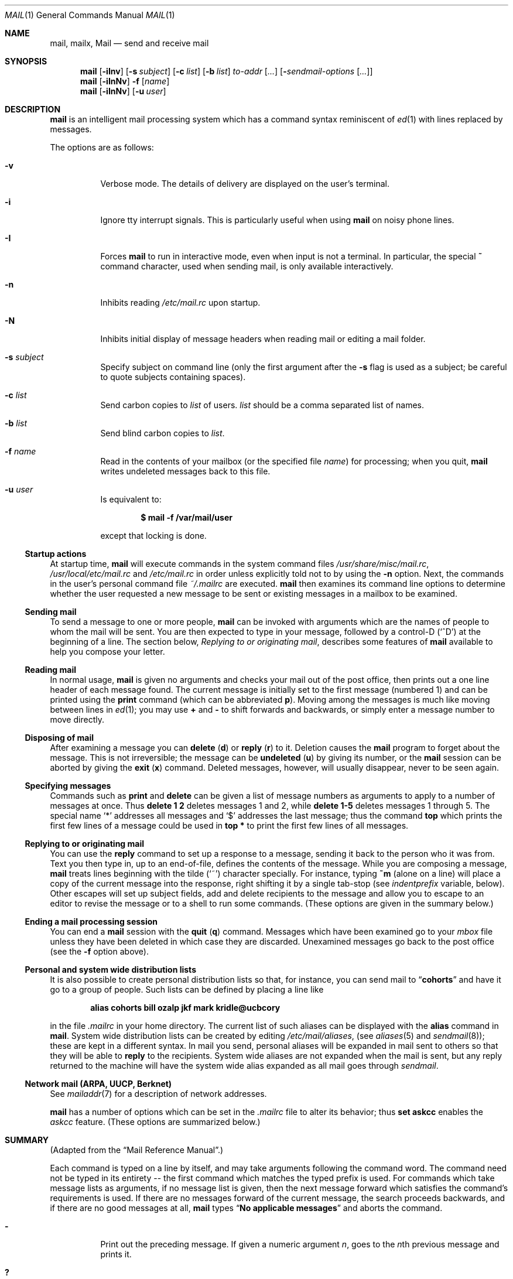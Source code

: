 .\"	$OpenBSD: src/usr.bin/mail/mail.1,v 1.38 2003/06/10 09:12:11 jmc Exp $
.\"
.\" Copyright (c) 1980, 1990, 1993
.\"	The Regents of the University of California.  All rights reserved.
.\"
.\" Redistribution and use in source and binary forms, with or without
.\" modification, are permitted provided that the following conditions
.\" are met:
.\" 1. Redistributions of source code must retain the above copyright
.\"    notice, this list of conditions and the following disclaimer.
.\" 2. Redistributions in binary form must reproduce the above copyright
.\"    notice, this list of conditions and the following disclaimer in the
.\"    documentation and/or other materials provided with the distribution.
.\" 3. Neither the name of the University nor the names of its contributors
.\"    may be used to endorse or promote products derived from this software
.\"    without specific prior written permission.
.\"
.\" THIS SOFTWARE IS PROVIDED BY THE REGENTS AND CONTRIBUTORS ``AS IS'' AND
.\" ANY EXPRESS OR IMPLIED WARRANTIES, INCLUDING, BUT NOT LIMITED TO, THE
.\" IMPLIED WARRANTIES OF MERCHANTABILITY AND FITNESS FOR A PARTICULAR PURPOSE
.\" ARE DISCLAIMED.  IN NO EVENT SHALL THE REGENTS OR CONTRIBUTORS BE LIABLE
.\" FOR ANY DIRECT, INDIRECT, INCIDENTAL, SPECIAL, EXEMPLARY, OR CONSEQUENTIAL
.\" DAMAGES (INCLUDING, BUT NOT LIMITED TO, PROCUREMENT OF SUBSTITUTE GOODS
.\" OR SERVICES; LOSS OF USE, DATA, OR PROFITS; OR BUSINESS INTERRUPTION)
.\" HOWEVER CAUSED AND ON ANY THEORY OF LIABILITY, WHETHER IN CONTRACT, STRICT
.\" LIABILITY, OR TORT (INCLUDING NEGLIGENCE OR OTHERWISE) ARISING IN ANY WAY
.\" OUT OF THE USE OF THIS SOFTWARE, EVEN IF ADVISED OF THE POSSIBILITY OF
.\" SUCH DAMAGE.
.\"
.\"	@(#)mail.1	8.8 (Berkeley) 4/28/95
.\"
.Dd April 28, 1995
.Dt MAIL 1
.Os
.Sh NAME
.Nm mail ,
.Nm mailx ,
.Nm Mail
.Nd send and receive mail
.Sh SYNOPSIS
.Nm mail
.Op Fl iInv
.Op Fl s Ar subject
.Op Fl c Ar list
.Op Fl b Ar list
.Ar to-addr Op Ar ...
.Op Fl Ar sendmail-options Op Ar ...
.Nm mail
.Op Fl iInNv
.Fl f
.Op Ar name
.Nm mail
.Op Fl iInNv
.Op Fl u Ar user
.Sh DESCRIPTION
.Nm mail
is an intelligent mail processing system which has
a command syntax reminiscent of
.Xr \&ed 1
with lines replaced by messages.
.Pp
The options are as follows:
.Bl -tag -width Ds
.It Fl v
Verbose mode.
The details of
delivery are displayed on the user's terminal.
.It Fl i
Ignore tty interrupt signals.
This is
particularly useful when using
.Nm mail
on noisy phone lines.
.It Fl I
Forces
.Nm mail
to run in interactive mode, even when input is not a terminal.
In particular, the special
.Ic \&~
command character, used when sending mail, is only available interactively.
.It Fl n
Inhibits reading
.Pa /etc/mail.rc
upon startup.
.It Fl N
Inhibits initial display of message headers
when reading mail or editing a mail folder.
.It Fl s Ar subject
Specify subject on command line
(only the first argument after the
.Fl s
flag is used as a subject; be careful to quote subjects
containing spaces).
.It Fl c Ar list
Send carbon copies to
.Ar list
of users.
.Ar list
should be a comma separated list of names.
.It Fl b Ar list
Send blind carbon copies to
.Ar list .
.It Fl f Ar name
Read in the contents of your mailbox
(or the specified file
.Ar name )
for processing; when you quit,
.Nm mail
writes undeleted messages back to this file.
.It Fl u Ar user
Is equivalent to:
.Pp
.Dl $ mail -f /var/mail/user
.Pp
except that locking is done.
.El
.Ss Startup actions
At startup time,
.Nm mail
will execute commands in the system command files
.Pa /usr/share/misc/mail.rc ,
.Pa /usr/local/etc/mail.rc
and
.Pa /etc/mail.rc
in order unless explicitly told not to by using the
.Fl n
option.
Next, the commands in the user's personal command file
.Pa ~/.mailrc
are executed.
.Nm mail
then examines its command line options to determine whether the user
requested a new message to be sent or existing messages in a mailbox
to be examined.
.Ss Sending mail
To send a message to one or more people,
.Nm mail
can be invoked with arguments which are the names of people to
whom the mail will be sent.
You are then expected to type in
your message, followed
by a control-D
.Pq Sq ^D
at the beginning of a line.
The section below,
.Ar Replying to or originating mail ,
describes some features of
.Nm mail
available to help you compose your letter.
.Ss Reading mail
In normal usage,
.Nm mail
is given no arguments and checks your mail out of the
post office, then
prints out a one line header of each message found.
The current message is initially set to the first message (numbered 1)
and can be printed using the
.Ic print
command (which can be abbreviated
.Ic p ) .
Moving among the messages is much like moving between lines in
.Xr ed 1 ;
you may use
.Ic \&+
and
.Ic \&-
to shift forwards and backwards, or simply enter a message number to move
directly.
.Ss Disposing of mail
After examining a message you can
.Ic delete
.Pq Ic d
or
.Ic reply
.Pq Ic r
to it.
Deletion causes the
.Nm mail
program to forget about the message.
This is not irreversible; the message can be
.Ic undeleted
.Pq Ic u
by giving its number, or the
.Nm mail
session can be aborted by giving the
.Ic exit
.Pq Ic x
command.
Deleted messages, however, will usually disappear, never to be seen again.
.Ss Specifying messages
Commands such as
.Ic print
and
.Ic delete
can be given a list of message numbers as arguments to apply
to a number of messages at once.
Thus
.Ic delete 1 2
deletes messages 1 and 2, while
.Ic delete 1\-5
deletes messages 1 through 5.
The special name
.Sq \&*
addresses all messages and
.Sq \&$
addresses
the last message; thus the command
.Ic top
which prints the first few lines of a message could be used in
.Ic top \&*
to print the first few lines of all messages.
.Ss Replying to or originating mail
You can use the
.Ic reply
command to
set up a response to a message, sending it back to the
person who it was from.
Text you then type in, up to an end-of-file,
defines the contents of the message.
While you are composing a message,
.Nm mail
treats lines beginning with the tilde
.Pq Sq ~
character specially.
For instance, typing
.Ic ~m
(alone on a line) will place a copy
of the current message into the response, right shifting it by a single
tab-stop (see
.Va indentprefix
variable, below).
Other escapes will set up subject fields, add and delete recipients
to the message and allow you to escape to an editor to revise the
message or to a shell to run some commands.
(These options
are given in the summary below.)
.Ss Ending a mail processing session
You can end a
.Nm mail
session with the
.Ic quit
.Pq Ic q
command.
Messages which have been examined go to your
.Ar mbox
file unless they have been deleted in which case they are discarded.
Unexamined messages go back to the post office (see the
.Fl f
option above).
.Ss Personal and system wide distribution lists
It is also possible to create personal distribution lists so that,
for instance, you can send mail to
.Dq Li cohorts
and have it go
to a group of people.
Such lists can be defined by placing a line like
.Pp
.Dl alias cohorts bill ozalp jkf mark kridle@ucbcory
.Pp
in the file
.Pa \&.mailrc
in your home directory.
The current list of such aliases can be displayed with the
.Ic alias
command in
.Nm mail .
System wide distribution lists can be created by editing
.Pa /etc/mail/aliases ,
(see
.Xr aliases 5
and
.Xr sendmail 8 ) ;
these are kept in a different syntax.
In mail you send, personal aliases will be expanded in mail sent
to others so that they will be able to
.Ic reply
to the recipients.
System wide aliases
are not expanded when the mail is sent,
but any reply returned to the machine will have the system wide
alias expanded as all mail goes through
.Xr sendmail .
.Ss Network mail (ARPA, UUCP, Berknet)
See
.Xr mailaddr 7
for a description of network addresses.
.Pp
.Nm mail
has a number of options which can be set in the
.Pa .mailrc
file to alter its behavior; thus
.Ic set askcc
enables the
.Ar askcc
feature.
(These options are summarized below.)
.Sh SUMMARY
(Adapted from the
.Dq Mail Reference Manual . )
.Pp
Each command is typed on a line by itself, and may take arguments
following the command word.
The command need not be typed in its
entirety -- the first command which matches the typed prefix is used.
For commands which take message lists as arguments, if no message
list is given, then the next message forward which satisfies the
command's requirements is used.
If there are no messages forward of
the current message, the search proceeds backwards, and if there are no
good messages at all,
.Nm mail
types
.Dq Li \&No applicable messages
and
aborts the command.
.Bl -tag -width delete
.It Ic \&\-
Print out the preceding message.
If given a numeric
argument
.Ar n ,
goes to the
.Ar n Ns th
previous message and prints it.
.It Ic \&?
Prints a brief summary of commands.
.It Ic \&!
Executes the shell
(see
.Xr sh 1
and
.Xr csh 1 )
command which follows.
.It Ic Print
.Pq Ic P
Like
.Ic print
but also prints out ignored header fields.
See also
.Ic print ,
.Ic ignore
and
.Ic retain .
.It Ic Reply
.Pq Ic R
Reply to originator.
Does not reply to other
recipients of the original message.
.It Ic Type
.Pq Ic T
Identical to the
.Ic Print
command.
.It Ic alias
.Pq Ic a
With no arguments, prints out all currently defined aliases.
With one
argument, prints out that alias.
With more than one argument, creates
a new alias or changes an old one.
.It Ic alternates
.Pq Ic alt
The
.Ic alternates
command is useful if you have accounts on several machines.
It can be used to inform
.Nm mail
that the listed addresses are really you.
When you
.Ic reply
to messages,
.Nm mail
will not send a copy of the message to any of the addresses
listed on the
.Ic alternates
list.
If the
.Ic alternates
command is given with no argument, the current set of alternate
names is displayed.
.It Ic chdir
.Pq Ic c
Changes the user's working directory to that specified, if given.
If
no directory is given, then changes to the user's login directory.
.It Ic copy
.Pq Ic co
The
.Ic copy
command does the same thing that
.Ic save
does, except that it does not mark the messages it
is used on for deletion when you quit.
.It Ic delete
.Pq Ic d
Takes a list of messages as argument and marks them all as deleted.
Deleted messages will not be saved in
.Ar mbox ,
nor will they be available for most other commands.
.It Ic dp
(also
.Ic dt )
Deletes the current message and prints the next message.
If there is no next message,
.Nm mail
says
.Dq Li "at EOF" .
.It Ic edit
.Pq Ic e
Takes a list of messages and points the text editor at each one in
turn.
On return from the editor, the message is read back in.
.It Ic exit
.Pf ( Ic ex
or
.Ic x )
Effects an immediate return to the shell without
modifying the user's system mailbox, his
.Ar mbox
file, or his edit file in
.Fl f .
.It Ic file
.Pq Ic fi
The same as
.Ic folder .
.It Ic folders
List the names of the folders in your folder directory.
.It Ic folder
.Pq Ic fo
The
.Ic folder
command switches to a new mail file or folder.
With no
arguments, it tells you which file you are currently reading.
If you give it an argument, it will write out changes (such
as deletions) you have made in the current file and read in
the new file.
Some special conventions are recognized for
the name.
# means the previous file, % means your system
mailbox, %user means user's system mailbox, & means
your
.Ar mbox
file, and
\&+\&folder means a file in your folder
directory.
.It Ic from
.Pq Ic f
Takes a list of messages and prints their message headers.
.It Ic headers
.Pq Ic h
Lists the current range of headers, which is an 18\-message group.
If
a
.Ql \&+
argument is given, the next 18\-message group is printed; if
a
.Ql \&\-
argument is given, the previous 18\-message group is printed.
.It Ic help
A synonym for
.Ic \&? .
.ne li
.It Ic hold
.Pf ( Ic ho ,
also
.Ic preserve )
Takes a message list and marks each
message therein to be saved in the
user's system mailbox instead of in
.Ar mbox .
Does not override the
.Ic delete
command.
.It Ic ignore
Add the list of header fields named to the
.Ar ignored list .
Header fields in the ignore list are not printed
on your terminal when you print a message.
This
command is very handy for suppression of certain machine-generated
header fields.
The
.Ic Type
and
.Ic Print
commands can be used to print a message in its entirety, including
ignored fields.
If
.Ic ignore
is executed with no arguments, it lists the current set of
ignored fields.
.It Ic inc
Incorporate any new messages that have arrived while mail
is being read.
The new messages are added to the end of the message list,
and the current message is reset to be the first new mail message.
This does not renumber the existing message list, nor
does it cause any changes made so far to be saved.
.It Ic mail
.Pq Ic m
Takes as argument login names and distribution group names and sends
mail to those people.
.It Ic mbox
Indicate that a list of messages be sent to
.Ic mbox
in your home directory when you quit.
This is the default
action for messages if you do
.Em not
have the
.Ic hold
option set.
.It Ic more
.Pq Ic \mo
Takes a message list and invokes the pager on that list.
.It Ic next
.Pq Ic n
(like
.Ic \&+
or
.Tn CR )
Goes to the next message in sequence and types it.
With an argument list, types the next matching message.
.It Ic preserve
.Pq Ic pre
A synonym for
.Ic hold .
.It Ic print
.Pq Ic p
Takes a message list and types out each message on the user's terminal.
.It Ic quit
.Pq Ic q
Terminates the session, saving all undeleted, unsaved messages in
the user's
.Ar mbox
file in his login directory, preserving all messages marked with
.Ic hold
or
.Ic preserve
or never referenced
in his system mailbox, and removing all other messages from his system
mailbox.
If new mail has arrived during the session, the message
.Dq Li "You have new mail"
is given.
If given while editing a
mailbox file with the
.Fl f
flag, then the edit file is rewritten.
A return to the shell is
effected, unless the rewrite of edit file fails, in which case the user
can escape with the
.Ic exit
command.
.It Ic reply
.Pq Ic r
Takes a message list and sends mail to the sender and all
recipients of the specified message.
The default message must not be deleted.
.It Ic respond
A synonym for
.Ic reply .
.It Ic retain
Add the list of header fields named to the
.Ar retained list .
Only the header fields in the retain list
are shown on your terminal when you print a message.
All other header fields are suppressed.
The
.Ic Type
and
.Ic Print
commands can be used to print a message in its entirety.
If
.Ic retain
is executed with no arguments, it lists the current set of
retained fields.
.It Ic save
.Pq Ic s
Takes a message list and a filename and appends each message in
turn to the end of the file.
The filename in quotes, followed by the line
count and character count is echoed on the user's terminal.
.It Ic set
.Pq Ic se
With no arguments, prints all variable values.
Otherwise, sets
option.
Arguments are of the form
.Ar option=value
(no space before or after =) or
.Ar option .
Quotation marks may be placed around any part of the assignment statement to
quote blanks or tabs, i.e.,
.Ic set indentprefix="->" .
.It Ic saveignore
.Ic saveignore
is to
.Ic save
what
.Ic ignore
is to
.Ic print
and
.Ic type .
Header fields thus marked are filtered out when
saving a message by
.Ic save
or when automatically saving to
.Ar mbox .
.pl +1
.It Ic saveretain
.Ic saveretain
is to
.Ic save
what
.Ic retain
is to
.Ic print
and
.Ic type .
Header fields thus marked are the only ones saved
with a message when saving by
.Ic save
or when automatically saving to
.Ar mbox .
.Ic saveretain
overrides
.Ic saveignore .
.It Ic shell
.Pq Ic sh
Invokes an interactive version of the shell.
.It Ic size
Takes a message list and prints out the size in characters of each
message.
.It Ic source
The
.Ic source
command reads
commands from a file.
.It Ic top
Takes a message list and prints the top few lines of each.
The number of
lines printed is controlled by the variable
.Ic toplines
and defaults to five.
.It Ic type
.Pq Ic t
A synonym for
.Ic print .
.It Ic unalias
Takes a list of names defined by
.Ic alias
commands and discards the remembered groups of users.
The group names
no longer have any significance.
.It Ic undelete
.Pq Ic u
Takes a message list and marks each message as
.Ic not
being deleted.
.It Ic unread
.Pq Ic U
Takes a message list and marks each message as
.Ic not
having been read.
.It Ic unset
Takes a list of option names and discards their remembered values;
the inverse of
.Ic set .
.It Ic visual
.Pq Ic v
Takes a message list and invokes the display editor on each message.
.It Ic write
.Pq Ic w
Similar to
.Ic save ,
except that
.Ic only
the message body
.Pf ( Ar without
the header)
is saved.
Extremely useful for such tasks as sending and receiving source
program text over the message system.
.It Ic xit
.Pq Ic x
A synonym for
.Ic exit .
.It Ic z
.Nm mail
presents message headers in windowfuls as described under the
.Ic headers
command.
You can move
.Nm mail Ns 's
attention forward to the next window with the
.Ic \&z
command.
Also, you can move to the previous window by using
.Ic \&z\&\- .
.El
.Ss Tilde/escapes
Here is a summary of the tilde escapes,
which are used when composing messages to perform
special functions.
Tilde escapes are only recognized at the beginning
of lines.
The name
.Dq tilde escape
is somewhat of a misnomer since the actual escape character can be set
by the option
.Ic escape .
.Bl -tag -width Ds
.It Ic \&~! Ns Ar command
Execute the indicated shell command, then return to the message.
.It Ic \&~b Ns Ar name ...
Add the given names to the list of carbon copy recipients but do not make
the names visible in the Cc: line ("blind" carbon copy).
.It Ic \&~c Ns Ar name ...
Add the given names to the list of carbon copy recipients.
.It Ic \&~d
Read the file
.Pa dead.letter
from your home directory into the message.
.It Ic \&~e
Invoke the text editor on the message collected so far.
After the
editing session is finished, you may continue appending text to the
message.
.It Ic \&~f Ns Ar messages
Read the named messages into the message being sent.
If no messages are specified, read in the current message.
Message headers currently being ignored (by the
.Ic ignore
or
.Ic retain
command) are not included.
.ne li
.It Ic \&~F Ns Ar messages
Identical to
.Ic \&~f ,
except all message headers are included.
.It Ic \&~h
Edit the message header fields by typing each one in turn and allowing
the user to append text to the end or modify the field by using the
current terminal erase and kill characters.
.It Ic \&~m Ns Ar messages
Read the named messages into the message being sent, indented by a
tab or by the value of
.Va indentprefix .
If no messages are specified,
read the current message.
Message headers currently being ignored (by the
.Ic ignore
or
.Ic retain
command) are not included.
.It Ic \&~M Ns Ar messages
Identical to
.Ic \&~m ,
except all message headers are included.
.It Ic \&~p
Print out the message collected so far, prefaced by the message header
fields.
.It Ic \&~q
Abort the message being sent, copying the message to
.Pa dead.letter
in your home directory if
.Ic save
is set.
.It Ic \&~r Ns Ar filename
Read the named file into the message.
.It Ic \&~s Ns Ar string
Cause the named string to become the current subject field.
.It Ic \&~\&t Ns Ar name ...
Add the given names to the direct recipient list.
.It Ic \&~\&v
Invoke an alternate editor (defined by the
.Ev VISUAL
option) on the
message collected so far.
Usually, the alternate editor will be a
screen editor.
After you quit the editor, you may resume appending
text to the end of your message.
.It Ic \&~w Ns Ar filename
Write the message onto the named file.
.It Ic \&~\&| Ns Ar command
Pipe the message through the command as a filter.
If the command gives
no output or terminates abnormally, retain the original text of the
message.
The command
.Xr fmt 1
is often used as
.Ic command
to rejustify the message.
.It Ic \&~: Ns Ar mail-command
Execute the given mail command.
Not all commands, however, are allowed.
.It Ic \&~~ Ns Ar string
Insert the string of text in the message prefaced by a single ~.
If
you have changed the escape character, then you should double
that character in order to send it.
.El
.Ss Mail options
Options are controlled via
.Ic set
and
.Ic unset
commands.
Options may be either binary, in which case it is only
significant to see whether they are set or not; or string, in which
case the actual value is of interest.
The binary options include the following:
.Bl -tag -width append
.It Ar append
Causes messages saved in
.Ar mbox
to be appended to the end rather than prepended.
This should always be set (perhaps in
.Pa /etc/mail.rc ) .
.It Ar ask , asksub
Causes
.Nm mail
to prompt you for the subject of each message you send.
If
you respond with simply a newline, no subject field will be sent.
.ne li
.It Ar askcc
Causes you to be prompted for additional carbon copy recipients at the
end of each message.
Responding with a newline indicates your
satisfaction with the current list.
.It Ar autoinc
Causes new mail to be automatically incorporated when it arrives.
Setting this is similar to issuing the
.Ic inc
command at each prompt, except that the current message is not
reset when new mail arrives.
.It Ar askbcc
Causes you to be prompted for additional blind carbon copy recipients at the
end of each message.
Responding with a newline indicates your
satisfaction with the current list.
.It Ar autoprint
Causes the
.Ic delete
command to behave like
.Ic dp ;
thus, after deleting a message, the next one will be typed
automatically.
.It Ar debug
Setting the binary option
.Ar debug
is the same as specifying
.Fl d
on the command line and causes
.Nm mail
to output all sorts of information useful for debugging
.Nm mail .
.It Ar dot
The binary option
.Ar dot
causes
.Nm mail
to interpret a period alone on a line as the terminator
of a message you are sending.
.It Ar hold
This option is used to hold messages in the system mailbox
by default.
.It Ar ignore
Causes interrupt signals from your terminal to be ignored and echoed as
@'s.
.It Ar ignoreeof
An option related to
.Ar dot
is
.Ar ignoreeof
which makes
.Nm mail
refuse to accept a control-D as the end of a message.
.Ar ignoreeof
also applies to
.Nm mail
command mode.
.It Ar metoo
Usually, when a group is expanded that contains the sender, the sender
is removed from the expansion.
Setting this option causes the sender
to be included in the group.
.It Ar noheader
Setting the option
.Ar noheader
is the same as giving the
.Fl N
flag on the command line.
.It Ar nosave
Normally, when you abort a message with two interrupt characters
(usually control-C),
.Nm mail
copies the partial letter to the file
.Pa dead.letter
in your home directory.
Setting the binary option
.Ar nosave
prevents this.
.It Ar Replyall
Reverses the sense of
.Ic reply
and
.Ic Reply
commands.
.It Ar quiet
Suppresses the printing of the version when first invoked.
.It Ar searchheaders
If this option is set, then a message-list specifier in the form
.Dq /x:y
will expand to all messages containing the substring
.Dq y
in the header
field
.Dq x .
The string search is case insensitive.
If
.Dq x
is omitted, it will default to the
.Dq Subject
header field.
The form
.Dq /to:y
is a special case, and will expand
to all messages containing the substring
.Dq y
in the
.Dq To ,
.Dq Cc
or
.Dq Bcc
header fields.
The check for
.Dq to
is case sensitive, so that
.Dq /To:y
can be used to limit the search for
.Dq y
to just the
.Dq To:
field.
.It Ar verbose
Setting the option
.Ar verbose
is the same as using the
.Fl v
flag on the command line.
When mail runs in verbose mode,
the actual delivery of messages is displayed on the user's
terminal.
.El
.Ss Option string values
.Bl -tag -width Va
.It Ev EDITOR
Pathname of the text editor to use in the
.Ic edit
command and
.Ic \&~e
escape.
If not defined, then a default editor is used.
.It Ev LISTER
Pathname of the directory lister to use in the
.Ic folders
command.
Default is
.Pa /bin/ls .
.It Ev PAGER
Pathname of the program to use in the
.Ic more
command or when
.Ic crt
variable is set.
The default paginator
.Xr more 1
is used if this option is not defined.
.It Ev SHELL
Pathname of the shell to use in the
.Ic \&!
command and the
.Ic \&~!
escape.
A default shell is used if this option is
not defined.
.It Ev VISUAL
Pathname of the text editor to use in the
.Ic visual
command and
.Ic \&~v
escape.
.ne li
.It Va crt
The valued option
.Va crt
is used as a threshold to determine how long a message must
be before
.Ev PAGER
is used to read it.
If
.Va crt
is set without a value,
then the height of the terminal screen stored in the system
is used to compute the threshold (see
.Xr stty 1 ) .
.It Ar escape
If defined, the first character of this option gives the character to
use in the place of ~ to denote escapes.
.It Ar folder
The name of the directory to use for storing folders of
messages.
If this name begins with a
.Ql / ,
.Nm mail
considers it to be an absolute pathname; otherwise, the
folder directory is found relative to your home directory.
.It Ev MBOX
The name of the
.Ar mbox
file.
It can be the name of a folder.
The default is
.Dq Li mbox
in the user's home directory.
.It Ar record
If defined, gives the pathname of the file used to record all outgoing
mail.
If not defined, then outgoing mail is not so saved.
.It Ar indentprefix
String used by the
.Ic \&~m
tilde escape for indenting messages, in place of the normal tab character
.Pq Sq ^I
Be sure to quote the value if it contains
spaces or tabs.
.It Ar toplines
If defined, gives the number of lines of a message to be printed out
with the
.Ic top
command; normally, the first five lines are printed.
.El
.Sh ENVIRONMENT
.Nm mail
utilizes the
.Ev HOME ,
.Ev LOGNAME ,
and
.Ev USER
environment variables.
.Pp
If the
.Ev MAIL
environment variable is set, its value is used as the path to the
user's mail spool.
.Sh FILES
.Bl -tag -width /usr/share/misc/mail.*help -compact
.It Pa /var/mail/*
post office (unless overridden by the
.Ev MAIL
environment variable)
.It ~/mbox
user's old mail
.It ~/.mailrc
file giving initial mail commands; can be overridden by setting the
.Ev MAILRC
environment variable
.It Pa /tmp/R*
temporary files
.It Pa /usr/share/misc/mail.*help
help files
.It Pa /etc/mail.rc
system initialization file
.El
.Sh SEE ALSO
.Xr fmt 1 ,
.Xr lockspool 1 ,
.Xr vacation 1 ,
.Xr aliases 5 ,
.Xr mailaddr 7 ,
.Xr mail.local 8 ,
.Xr newaliases 8 ,
.Xr sendmail 8
.Rs
.%T "The Mail Reference Manual"
.Re
.Sh HISTORY
A
.Nm mail
command appeared in
.At v3 .
This man page is derived from
.%T "The Mail Reference Manual"
originally written by Kurt Shoens.
.Sh BUGS
There are some flags that are not documented here.
Most are
not useful to the general user.
.Pp
Usually,
.Nm mail
and
.Nm mailx
are just links to
.Nm Mail ,
which can be confusing.
